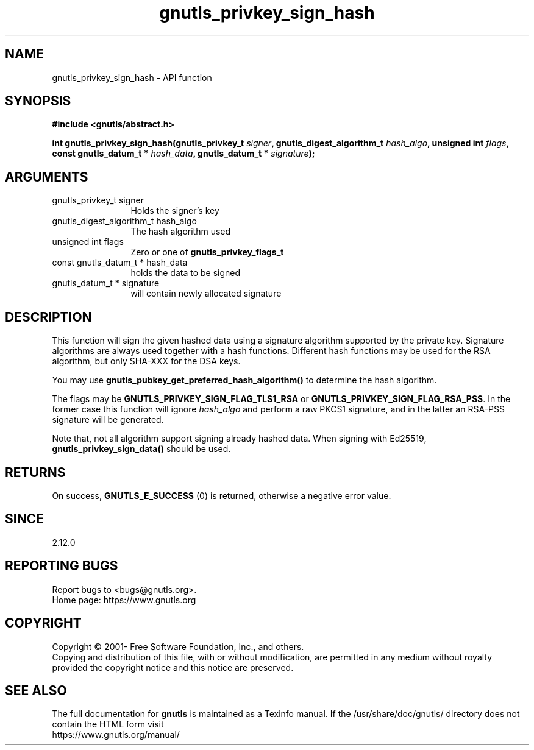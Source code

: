 .\" DO NOT MODIFY THIS FILE!  It was generated by gdoc.
.TH "gnutls_privkey_sign_hash" 3 "3.6.15" "gnutls" "gnutls"
.SH NAME
gnutls_privkey_sign_hash \- API function
.SH SYNOPSIS
.B #include <gnutls/abstract.h>
.sp
.BI "int gnutls_privkey_sign_hash(gnutls_privkey_t " signer ", gnutls_digest_algorithm_t " hash_algo ", unsigned int " flags ", const gnutls_datum_t * " hash_data ", gnutls_datum_t * " signature ");"
.SH ARGUMENTS
.IP "gnutls_privkey_t signer" 12
Holds the signer's key
.IP "gnutls_digest_algorithm_t hash_algo" 12
The hash algorithm used
.IP "unsigned int flags" 12
Zero or one of \fBgnutls_privkey_flags_t\fP
.IP "const gnutls_datum_t * hash_data" 12
holds the data to be signed
.IP "gnutls_datum_t * signature" 12
will contain newly allocated signature
.SH "DESCRIPTION"
This function will sign the given hashed data using a signature algorithm
supported by the private key. Signature algorithms are always used
together with a hash functions.  Different hash functions may be
used for the RSA algorithm, but only SHA\-XXX for the DSA keys.

You may use \fBgnutls_pubkey_get_preferred_hash_algorithm()\fP to determine
the hash algorithm.

The flags may be \fBGNUTLS_PRIVKEY_SIGN_FLAG_TLS1_RSA\fP or \fBGNUTLS_PRIVKEY_SIGN_FLAG_RSA_PSS\fP.
In the former case this function will ignore  \fIhash_algo\fP and perform a raw PKCS1 signature,
and in the latter an RSA\-PSS signature will be generated.

Note that, not all algorithm support signing already hashed data. When
signing with Ed25519, \fBgnutls_privkey_sign_data()\fP should be used.
.SH "RETURNS"
On success, \fBGNUTLS_E_SUCCESS\fP (0) is returned, otherwise a
negative error value.
.SH "SINCE"
2.12.0
.SH "REPORTING BUGS"
Report bugs to <bugs@gnutls.org>.
.br
Home page: https://www.gnutls.org

.SH COPYRIGHT
Copyright \(co 2001- Free Software Foundation, Inc., and others.
.br
Copying and distribution of this file, with or without modification,
are permitted in any medium without royalty provided the copyright
notice and this notice are preserved.
.SH "SEE ALSO"
The full documentation for
.B gnutls
is maintained as a Texinfo manual.
If the /usr/share/doc/gnutls/
directory does not contain the HTML form visit
.B
.IP https://www.gnutls.org/manual/
.PP
